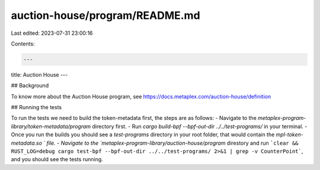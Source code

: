 auction-house/program/README.md
===============================

Last edited: 2023-07-31 23:00:16

Contents:

.. code-block:: md

    ---
title: Auction House
---

## Background

To know more about the Auction House program, see https://docs.metaplex.com/auction-house/definition

## Running the tests

To run the tests we need to build the token-metadata first, the steps are as follows:
- Navigate to the `metaplex-program-library/token-metadata/program` directory first.
- Run `cargo build-bpf --bpf-out-dir ../../test-programs/` in your terminal.
- Once you run the builds you should see a `test-programs` directory in your root folder, that would contain the `mpl-token-metadata.so ` file.
- Navigate to the `metaplex-program-library/auction-house/program` direstory and run 
```clear && RUST_LOG=debug cargo test-bpf --bpf-out-dir ../../test-programs/ 2>&1 | grep -v CounterPoint```,
and you should see the tests running.



